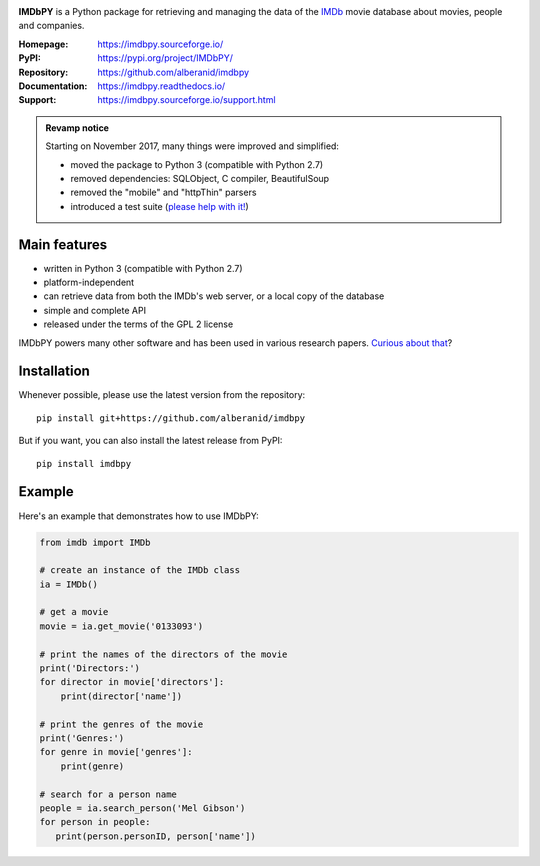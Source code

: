 .. image:: https://travis-ci.org/alberanid/imdbpy.svg?branch=master
    :target: https://travis-ci.org/alberanid/imdbpy

**IMDbPY** is a Python package for retrieving and managing the data
of the `IMDb`_ movie database about movies, people and companies.

:Homepage: https://imdbpy.sourceforge.io/
:PyPI: https://pypi.org/project/IMDbPY/
:Repository: https://github.com/alberanid/imdbpy
:Documentation: https://imdbpy.readthedocs.io/
:Support: https://imdbpy.sourceforge.io/support.html

.. admonition:: Revamp notice
   :class: note

   Starting on November 2017, many things were improved and simplified:

   - moved the package to Python 3 (compatible with Python 2.7)
   - removed dependencies: SQLObject, C compiler, BeautifulSoup
   - removed the "mobile" and "httpThin" parsers
   - introduced a test suite (`please help with it!`_)


Main features
-------------

- written in Python 3 (compatible with Python 2.7)

- platform-independent

- can retrieve data from both the IMDb's web server, or a local copy
  of the database

- simple and complete API

- released under the terms of the GPL 2 license

IMDbPY powers many other software and has been used in various research papers.
`Curious about that`_?


Installation
------------

Whenever possible, please use the latest version from the repository::

   pip install git+https://github.com/alberanid/imdbpy


But if you want, you can also install the latest release from PyPI::

   pip install imdbpy


Example
-------

Here's an example that demonstrates how to use IMDbPY:

.. code-block:: python

   from imdb import IMDb

   # create an instance of the IMDb class
   ia = IMDb()

   # get a movie
   movie = ia.get_movie('0133093')

   # print the names of the directors of the movie
   print('Directors:')
   for director in movie['directors']:
       print(director['name'])

   # print the genres of the movie
   print('Genres:')
   for genre in movie['genres']:
       print(genre)

   # search for a person name
   people = ia.search_person('Mel Gibson')
   for person in people:
      print(person.personID, person['name'])


.. _IMDb: https://www.imdb.com/
.. _please help with it!: http://imdbpy.readthedocs.io/en/latest/devel/test.html
.. _Curious about that: https://imdbpy.sourceforge.io/ecosystem.html
